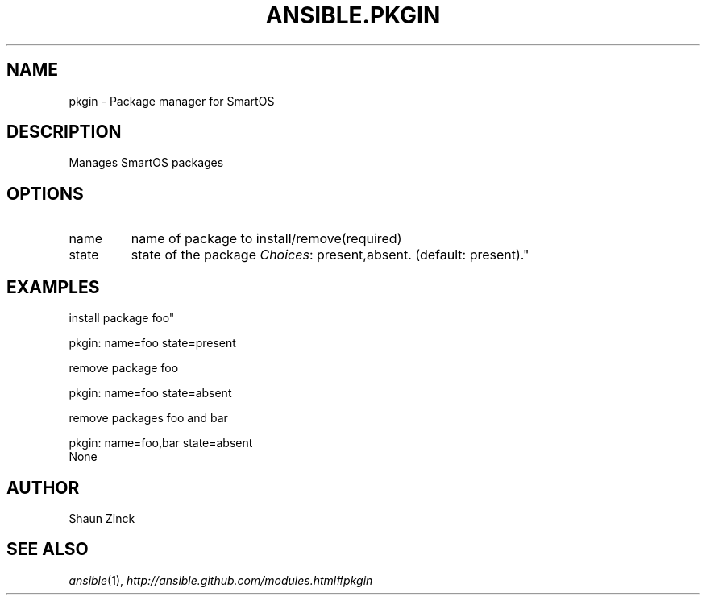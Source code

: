 .TH ANSIBLE.PKGIN 3 "2013-06-10" "1.2" "ANSIBLE MODULES"
." generated from library/packaging/pkgin
.SH NAME
pkgin \- Package manager for SmartOS
." ------ DESCRIPTION
.SH DESCRIPTION
.PP
Manages SmartOS packages 
." ------ OPTIONS
."
."
.SH OPTIONS
   
.IP name
name of package to install/remove(required)   
.IP state
state of the package
.IR Choices :
present,absent. (default: present)."
."
." ------ NOTES
."
."
." ------ EXAMPLES
.SH EXAMPLES
.PP
install package foo"

.nf
pkgin: name=foo state=present
.fi
.PP
remove package foo

.nf
pkgin: name=foo state=absent
.fi
.PP
remove packages foo and bar

.nf
pkgin: name=foo,bar state=absent
.fi
." ------ PLAINEXAMPLES
.nf
None
.fi

." ------- AUTHOR
.SH AUTHOR
Shaun Zinck
.SH SEE ALSO
.IR ansible (1),
.I http://ansible.github.com/modules.html#pkgin
